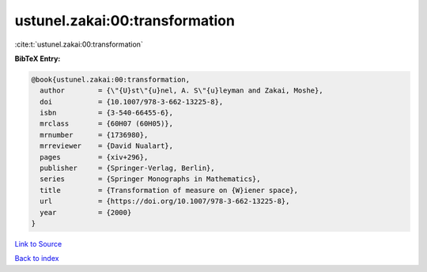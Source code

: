 ustunel.zakai:00:transformation
===============================

:cite:t:`ustunel.zakai:00:transformation`

**BibTeX Entry:**

.. code-block:: bibtex

   @book{ustunel.zakai:00:transformation,
     author        = {\"{U}st\"{u}nel, A. S\"{u}leyman and Zakai, Moshe},
     doi           = {10.1007/978-3-662-13225-8},
     isbn          = {3-540-66455-6},
     mrclass       = {60H07 (60H05)},
     mrnumber      = {1736980},
     mrreviewer    = {David Nualart},
     pages         = {xiv+296},
     publisher     = {Springer-Verlag, Berlin},
     series        = {Springer Monographs in Mathematics},
     title         = {Transformation of measure on {W}iener space},
     url           = {https://doi.org/10.1007/978-3-662-13225-8},
     year          = {2000}
   }

`Link to Source <https://doi.org/10.1007/978-3-662-13225-8},>`_


`Back to index <../By-Cite-Keys.html>`_
